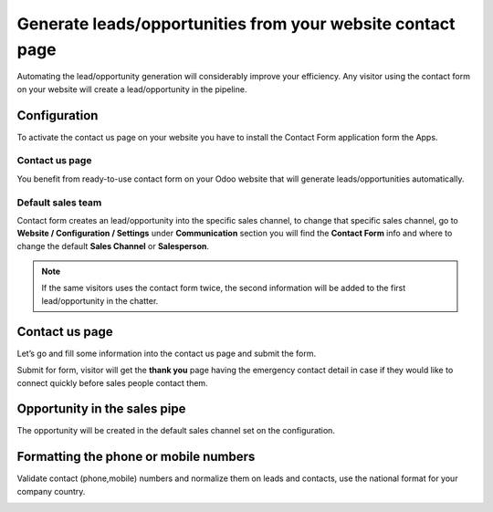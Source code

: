 Generate leads/opportunities from your website contact page
===========================================================

Automating the lead/opportunity generation will considerably improve
your efficiency. Any visitor using the contact form on your website will
create a lead/opportunity in the pipeline.

Configuration
-------------

To activate the contact us page on your website you have to install the
Contact Form application form the Apps.

|image0|

Contact us page
~~~~~~~~~~~~~~~

You benefit from ready-to-use contact form on your Odoo website that
will generate leads/opportunities automatically.

|image1|

Default sales team
~~~~~~~~~~~~~~~~~~

Contact form creates an lead/opportunity into the specific sales
channel, to change that specific sales channel, go to **Website /
Configuration / Settings** under **Communication** section you will find
the **Contact Form** info and where to change the default **Sales
Channel** or **Salesperson**.

|image2|

.. note:: If the same visitors uses the contact form twice, the second
  information will be added to the first lead/opportunity in the chatter.

.. _contact-us-page-1:

Contact us page
---------------

Let’s go and fill some information into the contact us page and submit
the form.

|image3|

Submit for form, visitor will get the **thank you** page having the
emergency contact detail in case if they would like to connect quickly
before sales people contact them.

Opportunity in the sales pipe
-----------------------------

The opportunity will be created in the default sales channel set on the
configuration.

|image4|

Formatting the phone or mobile numbers
--------------------------------------

Validate contact (phone,mobile) numbers and normalize them on leads and
contacts, use the national format for your company country.

|image5|

.. |image0| image:: ./static/generate_lead_from_webstie/media/image10.png

.. |image1| image:: ./static/generate_lead_from_webstie/media/image8.png

.. |image2| image:: ./static/generate_lead_from_webstie/media/image7.png

.. |image3| image:: ./static/generate_lead_from_webstie/media/image11.png

.. |image4| image:: ./static/generate_lead_from_webstie/media/image9.png

.. |image5| image:: ./static/generate_lead_from_webstie/media/image12.png
